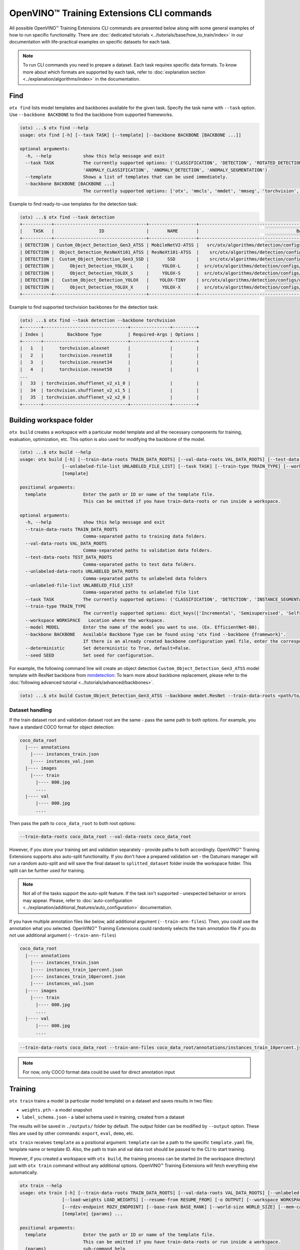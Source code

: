 OpenVINO™ Training Extensions CLI commands
==========================================

All possible OpenVINO™ Training Extensions CLI commands are presented below along with some general examples of how to run specific functionality. There are :doc:`dedicated tutorials <../tutorials/base/how_to_train/index>` in our documentation with life-practical examples on specific datasets for each task.

.. note::

    To run CLI commands you need to prepare a dataset. Each task requires specific data formats. To know more about which formats are supported by each task, refer to :doc:`explanation section <../explanation/algorithms/index>` in the documentation.

*****
Find
*****

``otx find`` lists model templates and backbones available for the given task. Specify the task name with ``--task`` option. Use ``--backbone BACKBONE`` to find the backbone from supported frameworks.

.. code-block::

    (otx) ...$ otx find --help
    usage: otx find [-h] [--task TASK] [--template] [--backbone BACKBONE [BACKBONE ...]]

    optional arguments:
      -h, --help            show this help message and exit
      --task TASK           The currently supported options: ('CLASSIFICATION', 'DETECTION', 'ROTATED_DETECTION', 'INSTANCE_SEGMENTATION', 'SEGMENTATION', 'ACTION_CLASSIFICATION', 'ACTION_DETECTION',
                            'ANOMALY_CLASSIFICATION', 'ANOMALY_DETECTION', 'ANOMALY_SEGMENTATION').
      --template            Shows a list of templates that can be used immediately.
      --backbone BACKBONE [BACKBONE ...]
                            The currently supported options: ['otx', 'mmcls', 'mmdet', 'mmseg', 'torchvision', 'pytorchcv', 'omz.mmcls'].


Example to find ready-to-use templates for the detection task:

.. code-block::

    (otx) ...$ otx find --task detection
    +-----------+-----------------------------------+------------------+------------------------------------------------------------------------------------+
    |    TASK   |                 ID                |       NAME       |                                     BASE PATH                                      |
    +-----------+-----------------------------------+------------------+------------------------------------------------------------------------------------+
    | DETECTION | Custom_Object_Detection_Gen3_ATSS | MobileNetV2-ATSS |   src/otx/algorithms/detection/configs/detection/mobilenetv2_atss/template.yaml    |
    | DETECTION |  Object_Detection_ResNeXt101_ATSS | ResNeXt101-ATSS  |    src/otx/algorithms/detection/configs/detection/resnext101_atss/template.yaml    |
    | DETECTION |  Custom_Object_Detection_Gen3_SSD |       SSD        |    src/otx/algorithms/detection/configs/detection/mobilenetv2_ssd/template.yaml    |
    | DETECTION |      Object_Detection_YOLOX_L     |     YOLOX-L      |  src/otx/algorithms/detection/configs/detection/cspdarknet_yolox_l/template.yaml   |
    | DETECTION |      Object_Detection_YOLOX_S     |     YOLOX-S      |  src/otx/algorithms/detection/configs/detection/cspdarknet_yolox_s/template.yaml   |
    | DETECTION |   Custom_Object_Detection_YOLOX   |    YOLOX-TINY    | src/otx/algorithms/detection/configs/detection/cspdarknet_yolox_tiny/template.yaml |
    | DETECTION |      Object_Detection_YOLOX_X     |     YOLOX-X      |  src/otx/algorithms/detection/configs/detection/cspdarknet_yolox_x/template.yaml   |
    +-----------+-----------------------------------+------------------+------------------------------------------------------------------------------------+

Example to find supported torchvision backbones for the detection task:

.. code-block::

    (otx) ...$ otx find --task detection --backbone torchvision
    +-------+--------------------------------+---------------+---------+
    | Index |         Backbone Type          | Required-Args | Options |
    +-------+--------------------------------+---------------+---------+
    |   1   |      torchvision.alexnet       |               |         |
    |   2   |      torchvision.resnet18      |               |         |
    |   3   |      torchvision.resnet34      |               |         |
    |   4   |      torchvision.resnet50      |               |         |
    ...
    |   33  | torchvision.shufflenet_v2_x1_0 |               |         |
    |   34  | torchvision.shufflenet_v2_x1_5 |               |         |
    |   35  | torchvision.shufflenet_v2_x2_0 |               |         |
    +-------+--------------------------------+---------------+---------+



*************************
Building workspace folder
*************************

``otx build`` creates a workspace with a particular model template and all the necessary components for training, evaluation, optimization, etc. This option is also used for modifying the backbone of the model.

.. code-block::

    (otx) ...$ otx build --help
    usage: otx build [-h] [--train-data-roots TRAIN_DATA_ROOTS] [--val-data-roots VAL_DATA_ROOTS] [--test-data-roots TEST_DATA_ROOTS] [--unlabeled-data-roots UNLABELED_DATA_ROOTS]
                    [--unlabeled-file-list UNLABELED_FILE_LIST] [--task TASK] [--train-type TRAIN_TYPE] [--workspace WORKSPACE] [--model MODEL] [--backbone BACKBONE]
                    [template]

    positional arguments:
      template              Enter the path or ID or name of the template file.
                            This can be omitted if you have train-data-roots or run inside a workspace.

    optional arguments:
      -h, --help            show this help message and exit
      --train-data-roots TRAIN_DATA_ROOTS
                            Comma-separated paths to training data folders.
      --val-data-roots VAL_DATA_ROOTS
                            Comma-separated paths to validation data folders.
      --test-data-roots TEST_DATA_ROOTS
                            Comma-separated paths to test data folders.
      --unlabeled-data-roots UNLABELED_DATA_ROOTS
                            Comma-separated paths to unlabeled data folders
      --unlabeled-file-list UNLABELED_FILE_LIST
                            Comma-separated paths to unlabeled file list
      --task TASK           The currently supported options: ('CLASSIFICATION', 'DETECTION', 'INSTANCE_SEGMENTATION', 'SEGMENTATION', 'ACTION_CLASSIFICATION', 'ACTION_DETECTION', 'ANOMALY_CLASSIFICATION', 'ANOMALY_DETECTION', 'ANOMALY_SEGMENTATION').
      --train-type TRAIN_TYPE
                            The currently supported options: dict_keys(['Incremental', 'Semisupervised', 'Selfsupervised']).
      --workspace WORKSPACE   Location where the workspace.
      --model MODEL         Enter the name of the model you want to use. (Ex. EfficientNet-B0).
      --backbone BACKBONE   Available Backbone Type can be found using 'otx find --backbone {framework}'.
                            If there is an already created backbone configuration yaml file, enter the corresponding path.
      --deterministic       Set deterministic to True, default=False.
      --seed SEED           Set seed for configuration.


For example, the following command line will create an object detection ``Custom_Object_Detection_Gen3_ATSS`` model template with ResNet backbone from `mmdetection <https://github.com/open-mmlab/mmdetection>`_:
To learn more about backbone replacement, please refer to the :doc:`following advanced tutorial <../tutorials/advanced/backbones>`.

.. code-block::

    (otx) ...$ otx build Custom_Object_Detection_Gen3_ATSS --backbone mmdet.ResNet --train-data-roots <path/to/train/root> --val-data-roots <path/to/val/root>

----------------
Dataset handling
----------------

If the train dataset root and validation dataset root are the same - pass the same path to both options. For example, you have a standard COCO format for object detection:

.. code-block::

    coco_data_root
      |---- annotations
        |---- instances_train.json
        |---- instances_val.json
      |---- images
        |---- train
          |---- 000.jpg
          ....
      |---- val
          |---- 000.jpg
          ....


Then pass the path to ``coco_data_root`` to both root options:

.. code-block::

  --train-data-roots coco_data_root --val-data-roots coco_data_root

However, if you store your training set and validation separately - provide paths to both accordingly.
OpenVINO™ Training Extensions supports also auto-split functionality. If you don't have a prepared validation set - the Datumaro manager will run a random auto-split and will save the final dataset to ``splitted_dataset`` folder inside the workspace folder. This split can be further used for training.

.. note::

    Not all of the tasks support the auto-split feature. If the task isn't supported - unexpected behavior or errors may appear. Please, refer to :doc:`auto-configuration <../explanation/additional_features/auto_configuration>` documentation.

If you have multiple annotation files like below, add additional argument (``--train-ann-files``). Then, you could use the annotation what you selected.
OpenVINO™ Training Extensions could randomly selects the train annotation file if you do not use additional argument (``--train-ann-files``)

.. code-block::

  coco_data_root
    |---- annotations
      |---- instances_train.json
      |---- instances_train_1percent.json
      |---- instances_train_10percent.json
      |---- instances_val.json
    |---- images
      |---- train
        |---- 000.jpg
        ....
    |---- val
        |---- 000.jpg
        ....

.. code-block::

  --train-data-roots coco_data_root --train-ann-files coco_data_root/annotations/instances_train_10percent.json

.. note::

   For now, only COCO format data could be used for direct annotation input

*********
Training
*********

``otx train`` trains a model (a particular model template) on a dataset and saves results in two files:

- ``weights.pth`` - a model snapshot
- ``label_schema.json`` - a label schema used in training, created from a dataset

The results will be saved in ``./outputs/`` folder by default. The output folder can be modified by ``--output`` option. These files are used by other commands: ``export``, ``eval``, ``demo``, etc.

``otx train`` receives ``template`` as a positional argument. ``template`` can be a path to the specific ``template.yaml`` file, template name or template ID. Also, the path to train and val data root should be passed to the CLI to start training.

However, if you created a workspace with ``otx build``, the training process can be started (in the workspace directory) just with ``otx train`` command without any additional options. OpenVINO™ Training Extensions will fetch everything else automatically.

.. code-block::

    otx train --help
    usage: otx train [-h] [--train-data-roots TRAIN_DATA_ROOTS] [--val-data-roots VAL_DATA_ROOTS] [--unlabeled-data-roots UNLABELED_DATA_ROOTS] [--unlabeled-file-list UNLABELED_FILE_LIST]
                    [--load-weights LOAD_WEIGHTS] [--resume-from RESUME_FROM] [-o OUTPUT] [--workspace WORKSPACE] [--enable-hpo] [--hpo-time-ratio HPO_TIME_RATIO] [--gpus GPUS]
                    [--rdzv-endpoint RDZV_ENDPOINT] [--base-rank BASE_RANK] [--world-size WORLD_SIZE] [--mem-cache-size PARAMS.ALGO_BACKEND.MEM_CACHE_SIZE] [--data DATA]
                    [template] {params} ...

    positional arguments:
      template              Enter the path or ID or name of the template file.
                            This can be omitted if you have train-data-roots or run inside a workspace.
      {params}              sub-command help
        params              Hyper parameters defined in template file.

    optional arguments:
      -h, --help            show this help message and exit
      --train-data-roots TRAIN_DATA_ROOTS
                            Comma-separated paths to training data folders.
      --val-data-roots VAL_DATA_ROOTS
                            Comma-separated paths to validation data folders.
      --unlabeled-data-roots UNLABELED_DATA_ROOTS
                            Comma-separated paths to unlabeled data folders
      --unlabeled-file-list UNLABELED_FILE_LIST
                            Comma-separated paths to unlabeled file list
      --train-type TRAIN_TYPE
                            The currently supported options: dict_keys(['Incremental', 'Semisupervised', 'Selfsupervised']).
      --load-weights LOAD_WEIGHTS
                            Load model weights from previously saved checkpoint.
      --resume-from RESUME_FROM
                            Resume training from previously saved checkpoint
      -o OUTPUT, --output OUTPUT
                            Location where trained model will be stored.
      --workspace WORKSPACE   Location where the intermediate output of the training will be stored.
      --enable-hpo          Execute hyper parameters optimization (HPO) before training.
      --hpo-time-ratio HPO_TIME_RATIO
                            Expected ratio of total time to run HPO to time taken for full fine-tuning.
      --gpus GPUS           Comma-separated indices of GPU.               If there are more than one available GPU, then model is trained with multi GPUs.
      --rdzv-endpoint RDZV_ENDPOINT
                            Rendezvous endpoint for multi-node training.
      --base-rank BASE_RANK
                            Base rank of the current node workers.
      --world-size WORLD_SIZE
                            Total number of workers in a worker group.
      --mem-cache-size PARAMS.ALGO_BACKEND.MEM_CACHE_SIZE
                            Size of memory pool for caching decoded data to load data faster. For example, you can use digits for bytes size (e.g. 1024) or a string with size units (e.g. 7KiB = 7 * 2^10, 3MB = 3 * 10^6, and 2G = 2 * 2^30).
      --deterministic       Set deterministic to True, default=False.
      --seed SEED           Change seed for training.
      --data DATA           The data.yaml path want to use in train task.



Example of the command line to start object detection training:

.. code-block::

    (otx) ...$ otx train SSD  --train-data-roots <path/to/train/root> --val-data-roots <path/to/val/root>


.. note::
  You also can visualize the training using ``Tensorboard`` as these logs are located in ``<work_dir>/tf_logs``.

.. note::
  ``--mem-cache-size`` provides in-memory caching for decoded images in main memory.
  If the batch size is large, such as for classification tasks, or if your dataset contains high-resolution images,
  image decoding can account for a non-negligible overhead in data pre-processing.
  This option can be useful for maximizing GPU utilization and reducing model training time in those cases.
  If your machine has enough main memory, we recommend increasing this value as much as possible.
  For example, you can cache approximately 10,000 of ``500x375~500x439`` sized images with ``--mem-cache-size=8GB``.

It is also possible to start training by omitting the template and just passing the paths to dataset roots, then the :doc:`auto-configuration <../explanation/additional_features/auto_configuration>` will be enabled. Based on the dataset, OpenVINO™ Training Extensions will choose the task type and template with the best accuracy/speed trade-off.

You also can modify model template-specific parameters through the command line. To print all the available parameters the following command can be executed:

.. code-block::

    (otx) ...$ otx train TEMPLATE params --help



For example, that is how you can change the learning rate and the batch size for the SSD model:

.. code-block::

    (otx) ...$ otx train SSD --train-data-roots <path/to/train/root> \
                             --val-data-roots <path/to/val/root> \
                             params \
                             --learning_parameters.batch_size 16 \
                             --learning_parameters.learning_rate 0.001

You could also enable storage caching to boost data loading at the expanse of storage:

.. code-block::

    (otx) ...$ otx train SSD --train-data-roots <path/to/train/root> \
                             --val-data-roots <path/to/val/root> \
                             params \
                             --algo_backend.storage_cache_scheme JPEG/75

.. note::
  Not all templates support stroage cache. We are working on extending supported templates.


As can be seen from the parameters list, the model can be trained using multiple GPUs. To do so, you simply need to specify a comma-separated list of GPU indices after the ``--gpus`` argument. It will start the distributed data-parallel training with the GPUs you have specified.

.. note::

    Multi-GPU training is currently supported for all tasks except for action tasks. We'll add support for them in the near future.

**********
Exporting
**********

``otx export`` exports a trained model to the OpenVINO™ IR format to efficiently run it on Intel hardware.

With the ``--help`` command, you can list additional information, such as its parameters common to all model templates:

.. code-block::

    (otx) ...$ otx export --help
    usage: otx export [-h] [--load-weights LOAD_WEIGHTS] [-o OUTPUT] [--workspace WORKSPACE] [--dump-features] [--half-precision] [template]

    positional arguments:
      template              Enter the path or ID or name of the template file.
                            This can be omitted if you have train-data-roots or run inside a workspace.

    optional arguments:
      -h, --help            show this help message and exit
      --load-weights LOAD_WEIGHTS
                            Load model weights from previously saved checkpoint.
      -o OUTPUT, --output OUTPUT
                            Location where exported model will be stored.
      --workspace WORKSPACE   Location where the intermediate output of the export will be stored.
      --dump-features       Whether to return feature vector and saliency map for explanation purposes.
      --half-precision      This flag indicated if model is exported in half precision (FP16).


The command below performs exporting to the ``outputs/openvino`` path.

.. code-block::

    (otx) ...$ otx export Custom_Object_Detection_Gen3_SSD --load-weights <path/to/trained/weights.pth> --output outputs/openvino

The command results in ``openvino.xml``, ``openvino.bin`` and ``label_schema.json``

To use the exported model as an input for ``otx explain``, please dump additional outputs with internal information, using ``--dump-features``:

.. code-block::

    (otx) ...$ otx export Custom_Object_Detection_Gen3_SSD --load-weights <path/to/trained/weights.pth> --output outputs/openvino/with_features --dump-features


************
Optimization
************

``otx optimize`` optimizes a model using `NNCF <https://github.com/openvinotoolkit/nncf>`_ or `PTQ <https://github.com/openvinotoolkit/nncf#post-training-quantization>`_ depending on the model and transforms it to ``INT8`` format.

- NNCF optimization used for trained snapshots in a framework-specific format such as checkpoint (.pth) file from Pytorch
- PTQ optimization used for models exported in the OpenVINO™ IR format

With the ``--help`` command, you can list additional information:

.. code-block::

    usage: otx optimize [-h] [--train-data-roots TRAIN_DATA_ROOTS] [--val-data-roots VAL_DATA_ROOTS] [--load-weights LOAD_WEIGHTS] [-o OUTPUT]
                        [--workspace WORKSPACE]
                        [template] {params} ...

    positional arguments:
      template              Enter the path or ID or name of the template file.
                            This can be omitted if you have train-data-roots or run inside a workspace.
      {params}              sub-command help
        params              Hyper parameters defined in template file.

    optional arguments:
      -h, --help            show this help message and exit
      --train-data-roots TRAIN_DATA_ROOTS
                            Comma-separated paths to training data folders.
      --val-data-roots VAL_DATA_ROOTS
                            Comma-separated paths to validation data folders.
      --load-weights LOAD_WEIGHTS
                            Load weights of trained model
      -o OUTPUT, --output OUTPUT
                            Location where optimized model will be stored.
      --workspace WORKSPACE   Location where the intermediate output of the task will be stored.

Command example for optimizing a PyTorch model (.pth) with OpenVINO™ NNCF:

.. code-block::

    (otx) ...$ otx optimize SSD --load-weights <path/to/trained/weights.pth> \
                                --train-data-roots <path/to/train/root> \
                                --val-data-roots <path/to/val/root> \
                                --output outputs/nncf


Command example for optimizing OpenVINO™ model (.xml) with OpenVINO™ PTQ:

.. code-block::

    (otx) ...$ otx optimize SSD --load-weights <path/to/openvino.xml> \
                                --val-data-roots <path/to/val/root> \
                                --output outputs/ptq


Thus, to use PTQ pass the path to exported IR (.xml) model, to use NNCF pass the path to the PyTorch (.pth) weights.


***********
Evaluation
***********

``otx eval`` runs the evaluation of a model on the specific dataset.

With the ``--help`` command, you can list additional information, such as its parameters common to all model templates:

.. code-block::

    (otx) ...$ otx eval --help
    usage: otx eval [-h] [--test-data-roots TEST_DATA_ROOTS] [--load-weights LOAD_WEIGHTS] [-o OUTPUT] [--workspace WORKSPACE] [template] {params} ...

    positional arguments:
      template              Enter the path or ID or name of the template file.
                            This can be omitted if you have train-data-roots or run inside a workspace.
      {params}              sub-command help
        params              Hyper parameters defined in template file.

    optional arguments:
      -h, --help            show this help message and exit
      --test-data-roots TEST_DATA_ROOTS
                            Comma-separated paths to test data folders.
      --load-weights LOAD_WEIGHTS
                            Load model weights from previously saved checkpoint. It could be a trained/optimized model (with PTQ only) or exported model.
      -o OUTPUT, --output OUTPUT
                            Location where the intermediate output of the task will be stored.
      --workspace WORKSPACE   Path to the workspace where the command will run.


The command below will evaluate the trained model on the provided dataset:

.. code-block::

    (otx) ...$ otx eval SSD --test-data-roots <path/to/test/root> \
                            --load-weights <path/to/model_weghts> \
                            --output <path/to/outputs>

.. note::

    It is possible to pass both PyTorch weights ``.pth`` or OpenVINO™ IR ``openvino.xml`` to ``--load-weights`` option.


***********
Explanation
***********

``otx explain`` runs the explainable AI (XAI) algorithm on a specific model-dataset pair. It helps explain the model's decision-making process in a way that is easily understood by humans.

With the ``--help`` command, you can list additional information, such as its parameters common to all model templates:

.. code-block::

    (otx) ...$ otx explain --help
    usage: otx explain [-h] --explain-data-roots EXPLAIN_DATA_ROOTS [--save-explanation-to SAVE_EXPLANATION] --load-weights LOAD_WEIGHTS [--explain-algorithm EXPLAIN_ALGORITHM] [--overlay-weight OVERLAY_WEIGHT] [template] {params} ...

    positional arguments:
      template              Enter the path or ID or name of the template file.
                            This can be omitted if you have train-data-roots or run inside a workspace.
      {params}              sub-command help
        params              Hyper parameters defined in template file.

    optional arguments:
      -h, --help            show this help message and exit
      --explain-data-roots EXPLAIN_DATA_ROOTS
                            Comma-separated paths to explain data folders.
      --save-explanation-to SAVE_EXPLANATION_TO
                            Output path for explanation images.
      --load-weights LOAD_WEIGHTS
                            Load model weights from previously saved checkpoint.
      --explain-algorithm EXPLAIN_ALGORITHM
                            Explain algorithm name, currently support ['activationmap', 'eigencam', 'classwisesaliencymap']. For Openvino task, default method will be selected.
      --process-saliency-maps PROCESS_SALIENCY_MAPS
                            Processing of saliency map includes (1) resizing to input image resolution and (2) applying a colormap. Depending on the number of targets to explain, this might take significant time.
      --explain-all-classes EXPLAIN_ALL_CLASSES
                            Provides explanations for all classes. Otherwise, explains only predicted classes. This feature is supported by algorithms that can generate explanations per each class.
      --overlay-weight OVERLAY_WEIGHT
                            Weight of the saliency map when overlaying the input image with saliency map.


The command below will generate saliency maps (heatmaps with red colored areas of focus) of the trained model on the provided dataset and save the resulting images to ``save-explanation-to`` path:

.. code-block::

    (otx) ...$ otx explain SSD --explain-data-roots <path/to/explain/root> \
                               --load-weights <path/to/model_weights> \
                               --save-explanation-to <path/to/output/root> \
                               --explain-algorithm classwisesaliencymap \
                               --overlay-weight 0.5

.. note::

    It is possible to pass both PyTorch weights ``.pth`` or OpenVINO™ IR ``openvino.xml`` to ``--load-weights`` option.

By default, the model is exported to the OpenVINO™ IR format without extra feature information needed for the ``explain`` function. To use OpenVINO™ IR model in ``otx explain``, please first export it with ``--dump-features`` parameter:

.. code-block::

    (otx) ...$ otx export SSD --load-weights <path/to/trained/weights.pth> \
                              --output outputs/openvino/with_features \
                              --dump-features
    (otx) ...$ otx explain SSD --explain-data-roots <path/to/explain/root> \
                               --load-weights outputs/openvino/with_features \
                               --save-explanation-to <path/to/output/root> \
                               --explain-algorithm classwisesaliencymap \
                               --overlay-weight 0.5



*************
Demonstration
*************

``otx demo`` runs model inference on images, videos, or webcam streams to show how it works with the user's data.

.. note::

  ``otx demo`` command requires GUI backend to your system for displaying inference results.

  Only the OpenVINO™ IR model can be used for the ``otx demo`` command.

.. code-block::

    (otx) ...$ otx demo --help
    usage: otx demo [-h] -i INPUT --load-weights LOAD_WEIGHTS [--fit-to-size FIT_TO_SIZE FIT_TO_SIZE] [--loop] [--delay DELAY] [--display-perf] [--output OUTPUT] [template] {params} ...

    positional arguments:
      template              Enter the path or ID or name of the template file.
                            This can be omitted if you have train-data-roots or run inside a workspace.
      {params}              sub-command help
        params              Hyper parameters defined in template file.

    optional arguments:
      -h, --help            show this help message and exit
      -i INPUT, --input INPUT
                            Source of input data: images folder, image, webcam and video.
      --load-weights LOAD_WEIGHTS
                            Load model weights from previously saved checkpoint.It could be a trained/optimized model (with PTQ only) or exported model.
      --fit-to-size FIT_TO_SIZE FIT_TO_SIZE
                            Width and Height space-separated values. Fits displayed images to window with specified Width and Height. This options applies to result visualisation only.
      --loop                Enable reading the input in a loop.
      --delay DELAY         Frame visualization time in ms.
      --display-perf        This option enables writing performance metrics on displayed frame. These metrics take into account not only model inference time, but also frame reading, pre-processing and post-processing.
      --output OUTPUT
                            Output path to save input data with predictions.

Command example of the demonstration:

.. code-block::

    (otx) ...$ otx demo SSD --input INPUT \
                            --load-weights <path/to/openvino.xml> \
                            --display-perf \
                            --delay 1000


Input can be a folder with images, a single image, a webcam ID or a video. The inference results of a model will be displayed to the GUI window with a 1-second interval.

.. note::

  If you execute this command from the remote environment (e.g., using text-only SSH via terminal) without having remote GUI client software, you can meet some error messages from this command.


***********
Deployment
***********

``otx deploy`` creates ``openvino.zip`` with a self-contained python package, a demo application, and an exported model. As follows from the zip archive name, the ``deploy`` can be used only with the OpenVINO™ IR model.

With the ``--help`` command, you can list additional information, such as its parameters common to all model templates:

.. code-block::

    (otx) ...$ otx deploy --help
    usage: otx deploy [-h] [--load-weights LOAD_WEIGHTS] [-o OUTPUT] [template]

    positional arguments:
      template              Enter the path or ID or name of the template file.
                            This can be omitted if you have train-data-roots or run inside a workspace.

    optional arguments:
      -h, --help            show this help message and exit
      --load-weights LOAD_WEIGHTS
                            Load model weights from previously saved checkpoint.
      -o OUTPUT, --output OUTPUT
                            Location where openvino.zip will be stored.


Command example:

.. code-block::

    (otx) ...$ otx deploy SSD --load-weights <path/to/openvino.xml> \
                              --output outputs/deploy

